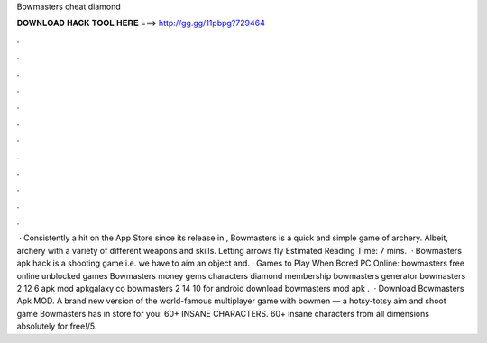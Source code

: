 Bowmasters cheat diamond

𝐃𝐎𝐖𝐍𝐋𝐎𝐀𝐃 𝐇𝐀𝐂𝐊 𝐓𝐎𝐎𝐋 𝐇𝐄𝐑𝐄 ===> http://gg.gg/11pbpg?729464

.

.

.

.

.

.

.

.

.

.

.

.

 · Consistently a hit on the App Store since its release in , Bowmasters is a quick and simple game of archery. Albeit, archery with a variety of different weapons and skills. Letting arrows fly Estimated Reading Time: 7 mins.  · Bowmasters apk hack is a shooting game i.e. we have to aim an object and. · Games to Play When Bored PC Online: bowmasters free online unblocked games Bowmasters money gems characters diamond membership bowmasters generator bowmasters 2 12 6 apk mod apkgalaxy co bowmasters 2 14 10 for android download bowmasters mod apk .  · Download Bowmasters Apk MOD. A brand new version of the world-famous multiplayer game with bowmen — a hotsy-totsy aim and shoot game Bowmasters has in store for you: 60+ INSANE CHARACTERS. 60+ insane characters from all dimensions absolutely for free!/5.